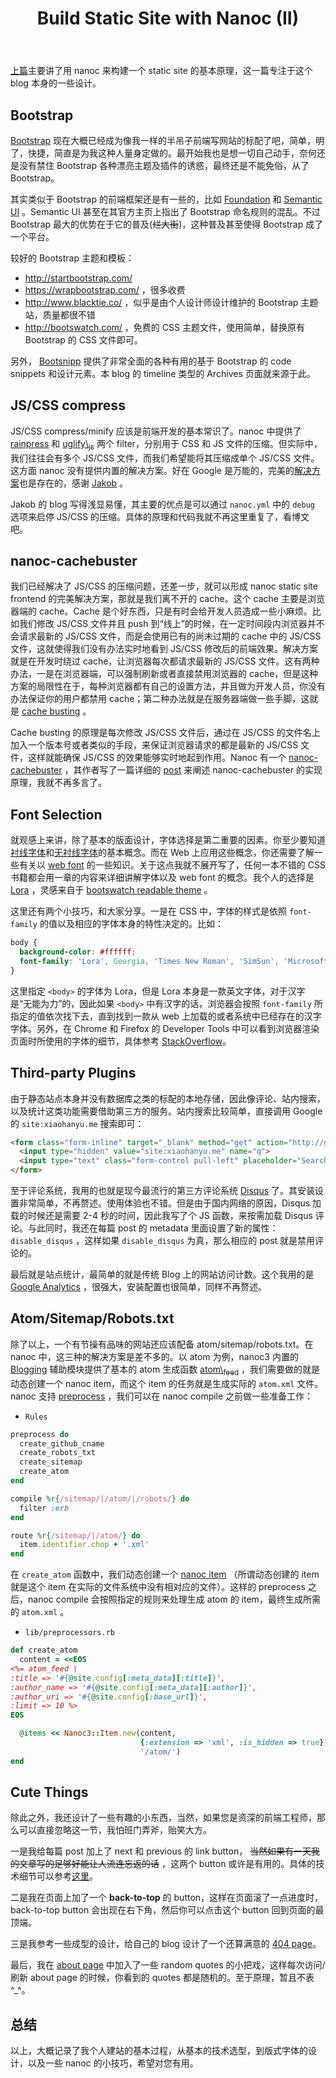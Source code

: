 #+TITLE: Build Static Site with Nanoc (II)

[[http://xiaohanyu.me/2014/05/04/build-static-site-with-nanoc-1/][上篇]]主要讲了用 nanoc 来构建一个 static site 的基本原理，这一篇专注于这个 blog 本身的一些设计。

** Bootstrap

[[http://getbootstrap.com/][Bootstrap]] 现在大概已经成为像我一样的半吊子前端写网站的标配了吧，简单，明了，快捷，简直是为我这种人量身定做的。最开始我也是想一切自己动手，奈何还是没有禁住 Bootstrap 各种漂亮主题及插件的诱惑，最终还是不能免俗，从了 Bootstrap。

其实类似于 Bootstrap 的前端框架还是有一些的，比如 [[http://foundation.zurb.com/][Foundation]] 和 [[http://semantic-ui.com/][Semantic UI]] 。Semantic UI 甚至在其官方主页上指出了 Bootstrap 命名规则的混乱。不过 Bootstrap 最大的优势在于它的普及(+烂大街+)，这种普及甚至使得 Bootstrap 成了一个平台。

较好的 Bootstrap 主题和模板：
- http://startbootstrap.com/
- https://wrapbootstrap.com/ ，很多收费
- http://www.blacktie.co/ ，似乎是由个人设计师设计维护的 Bootstrap 主题站，质量都很不错
- http://bootswatch.com/ ，免费的 CSS 主题文件，使用简单，替换原有 Bootstrap 的 CSS 文件即可。

另外， [[http://bootsnipp.com/][Bootsnipp]] 提供了非常全面的各种有用的基于 Bootstrap 的 code snippets 和设计元素。本 blog 的 timeline 类型的 Archives 页面就来源于此。

** JS/CSS compress

JS/CSS compress/minify 应该是前端开发的基本常识了。nanoc 中提供了 [[http://nanoc.ws/docs/api/Nanoc/Filters/Rainpress.html][rainpress]] 和 [[http://nanoc.ws/docs/api/Nanoc/Filters/UglifyJS.html][uglify\_js]] 两个 filter，分别用于 CSS 和 JS 文件的压缩。但实际中，我们往往会有多个 JS/CSS 文件，而我们希望能将其压缩成单个 JS/CSS 文件。这方面 nanoc 没有提供内置的解决方案。好在 Google 是万能的，完美的[[http://jakoblaegdsmand.com/blog/2012/12/minifying-js-and-css-in-nanoc/][解决方案]]也是存在的，感谢 [[http://jakoblaegdsmand.com/][Jakob]] 。

Jakob 的 blog 写得浅显易懂，其主要的优点是可以通过 ~nanoc.yml~ 中的 ~debug~ 选项来启停 JS/CSS 的压缩。具体的原理和代码我就不再这里重复了，看博文吧。

** nanoc-cachebuster

我们已经解决了 JS/CSS 的压缩问题，还差一步，就可以形成 nanoc static site frontend 的完美解决方案，那就是我们离不开的 cache。这个 cache 主要是浏览器端的 cache。Cache 是个好东西，只是有时会给开发人员造成一些小麻烦。比如我们修改 JS/CSS 文件并且 push 到“线上”的时候，在一定时间段内浏览器并不会请求最新的 JS/CSS 文件，而是会使用已有的尚未过期的 cache 中的 JS/CSS 文件，这就使得我们没有办法实时地看到 JS/CSS 修改后的前端效果。解决方案就是在开发时绕过 cache，让浏览器每次都请求最新的 JS/CSS 文件。这有两种办法，一是在浏览器端，可以强制刷新或者直接禁用浏览器的 cache，但是这种方案的局限性在于，每种浏览器都有自己的设置方法，并且做为开发人员，你没有办法保证你的用户都禁用 cache；第二种办法就是在服务器端做一些手脚，这就是 [[http://webassets.readthedocs.org/en/latest/expiring.html][cache busting]] 。

Cache busting 的原理是每次修改 JS/CSS 文件后，通过在 JS/CSS 的文件名上加入一个版本号或者类似的手段，来保证浏览器请求的都是最新的 JS/CSS 文件，这样就能确保 JS/CSS 的效果能够实时地起到作用。Nanoc 有一个 [[http://avdgaag.github.io/nanoc-cachebuster/][nanoc-cachebuster]] ，其作者写了一篇详细的 [[http://arjanvandergaag.nl/blog/nanoc-cachebuster.html][post]] 来阐述 nanoc-cachebuster 的实现原理，我就不再多言了。

** Font Selection

就观感上来讲，除了基本的版面设计，字体选择是第二重要的因素。你至少要知道[[http://zh.wikipedia.org/wiki/%25E8%25A1%25AC%25E7%25BA%25BF%25E4%25BD%2593][衬线字体]]和[[http://zh.wikipedia.org/wiki/%25E6%2597%25A0%25E8%25A1%25AC%25E7%25BA%25BF%25E4%25BD%2593][无衬线字体]]的基本概念。而在 Web 上应用这些概念，你还需要了解一些有关以 [[http://en.wikipedia.org/wiki/Web_typography][web font]] 的一些知识。关于这点我就不展开写了，任何一本不错的 CSS 书籍都会用一章的内容来详细讲解字体以及 web font 的概念。我个人的选择是 [[https://www.google.com/fonts/specimen/Lora][Lora]] ，灵感来自于 [[http://bootswatch.com/readable/][bootswatch readable theme]] 。

这里还有两个小技巧，和大家分享。一是在 CSS 中，字体的样式是依照 ~font-family~ 的值以及相应的字体本身的特性决定的。比如：

#+BEGIN_SRC css
body {
  background-color: #ffffff;
  font-family: 'Lora', Georgia, 'Times New Roman', 'SimSun', 'Microsoft YaHei', serif;
}
#+END_SRC

这里指定 ~<body>~ 的字体为 Lora，但是 Lora 本身是一款英文字体，对于汉字是“无能为力”的，因此如果 ~<body>~ 中有汉字的话，浏览器会按照 ~font-family~ 所指定的值依次找下去，直到找到一款从 web 上加载的或者系统中已经存在的汉字字体。另外，在 Chrome 和 Firefox 的 Developer Tools 中可以看到浏览器渲染页面时所使用的字体的细节，具体参考 [[http://stackoverflow.com/questions/884177/how-can-i-determine-what-font-a-browser-is-actually-using-to-render-some-text][StackOverflow]]。

** Third-party Plugins

由于静态站点本身并没有数据库之类的标配的本地存储，因此像评论、站内搜索，以及统计这类功能需要借助第三方的服务。站内搜索比较简单，直接调用 Google 的 ~site:xiaohanyu.me~ 搜索即可：

#+BEGIN_SRC html
<form class="form-inline" target="_blank" method="get" action="http://google.com/search">
  <input type="hidden" value="site:xiaohanyu.me" name="q">
  <input type="text" class="form-control pull-left" placeholder="Search" name="q">
</form>
#+END_SRC

至于评论系统，我用的也就是现今最流行的第三方评论系统 [[https://disqus.com/][Disqus]] 了。其安装设置非常简单，不再赘述。使用体验也不错。但是由于国内网络的原因，Disqus 加载的时候还是需要 2-4 秒的时间，因此我写了个 JS 函数，来按需加载 Disqus 评论。与此同时，我还在每篇 post 的 metadata 里面设置了新的属性： ~disable_disqus~ ，这样如果 ~disable_disqus~ 为真，那么相应的 post 就是禁用评论的。

最后就是站点统计，最简单的就是传统 Blog 上的网站访问计数。这个我用的是 [[http://www.google.com/analytics/][Google Analytics]] ，很强大，安装配置也很简单，同样不再赘述。

** Atom/Sitemap/Robots.txt

除了以上，一个有节操有品味的网站还应该配备 atom/sitemap/robots.txt。在 nanoc 中，这三种的解决方案是差不多的。以 atom 为例，nanoc3 内置的 [[http://nanoc.ws/docs/api/Nanoc/Helpers/Blogging.html][Blogging]] 辅助模块提供了基本的 atom 生成函数 [[http://nanoc.ws/docs/api/Nanoc/Helpers/Blogging.html#atom_feed-instance_method][atom\_feed]] ，我们需要做的就是动态创建一个 nanoc item，而这个 item 的任务就是生成实际的 ~atom.xml~ 文件。nanoc 支持 [[http://nanoc.ws/docs/basics/][preprocess]] ，我们可以在 nanoc compile 之前做一些准备工作：

- ~Rules~

#+BEGIN_SRC ruby
preprocess do
  create_github_cname
  create_robots_txt
  create_sitemap
  create_atom
end

compile %r{/sitemap/|/atom/|/robots/} do
  filter :erb
end

route %r{/sitemap/|/atom/} do
  item.identifier.chop + '.xml'
end
#+END_SRC

在 ~create_atom~ 函数中，我们动态创建一个 [[http://nanoc.ws/docs/api/Nanoc/Item.html][nanoc item]] （所谓动态创建的 item 就是这个 item 在实际的文件系统中没有相对应的文件）。这样的 preprocess 之后，nanoc compile 会按照指定的规则来处理生成 atom 的 item，最终生成所需的 ~atom.xml~ 。

- ~lib/preprocessors.rb~

#+BEGIN_SRC ruby
def create_atom
  content = <<EOS
<%= atom_feed \
:title => '#{@site.config[:meta_data][:title]}',
:author_name => '#{@site.config[:meta_data][:author]}',
:author_uri => '#{@site.config[:base_url]}',
:limit => 10 %>
EOS

  @items << Nanoc3::Item.new(content,
                             {:extension => 'xml', :is_hidden => true},
                             '/atom/')
end

#+END_SRC

** Cute Things

除此之外，我还设计了一些有趣的小东西，当然，如果您是资深的前端工程师，那么可以直接忽略这一节，我怕班门弄斧，贻笑大方。

一是我给每篇 post 加上了 next 和 previous 的 link button， +当然如果有一天我的文章写的足够好能让人流连忘返的话+ ，这两个 button 或许是有用的。具体的技术细节可以参考[[https://ecarmi.org/writing/next-previous-links-nanoc/][这里]]。

二是我在页面上加了一个 *back-to-top* 的 button，这样在页面滚了一点进度时，back-to-top button 会出现在右下角，然后你可以点击这个 button 回到页面的最顶端。

三是我参考一些成型的设计，给自己的 blog 设计了一个还算满意的 [[http://xiaohanyu.me/does-not-exist][404 page]]。

最后，我在 [[http://wxiaohanyu.me/about/index.html][about page]] 中加入了一些 random quotes 的小把戏，这样每次访问/刷新 about page 的时候，你看到的 quotes 都是随机的。至于原理，暂且不表 ^_^。

** 总结

以上，大概记录了我个人建站的基本过程，从基本的技术选型，到版式字体的设计，以及一些 nanoc 的小技巧，希望对您有用。
